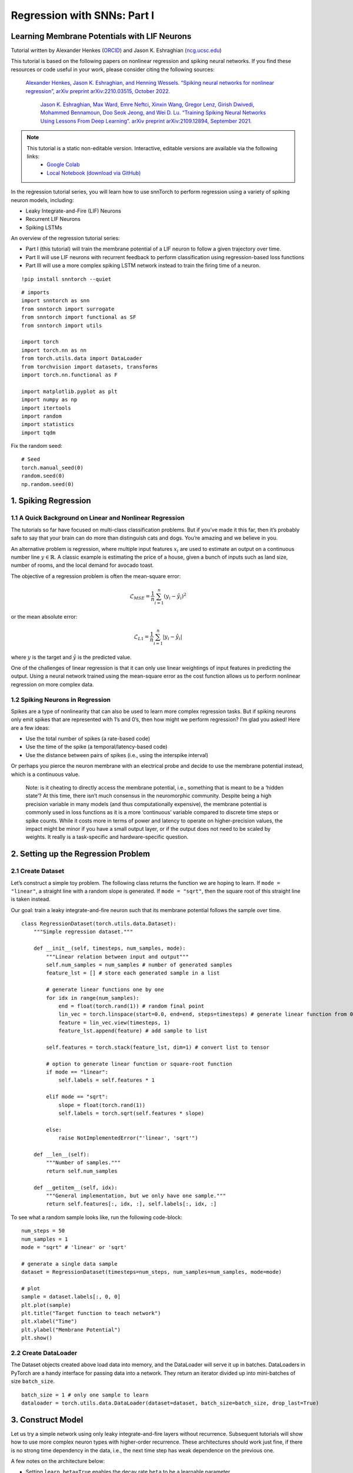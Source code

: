 ============================
Regression with SNNs: Part I
============================

Learning Membrane Potentials with LIF Neurons
---------------------------------------------

Tutorial written by Alexander Henkes (`ORCID <https://orcid.org/0000-0003-4615-9271>`_) and Jason K. Eshraghian (`ncg.ucsc.edu <https://ncg.ucsc.edu>`_)


.. image:: https://colab.research.google.com/assets/colab-badge.svg
        :alt: Open In Colab
        :target: https://colab.research.google.com/github/jeshraghian/snntorch/blob/master/examples/tutorial_regression_1.ipynb


This tutorial is based on the following papers on nonlinear regression
and spiking neural networks. If you find these resources or code useful
in your work, please consider citing the following sources:

   `Alexander Henkes, Jason K. Eshraghian, and Henning Wessels. “Spiking
   neural networks for nonlinear regression”, arXiv preprint
   arXiv:2210.03515, October 2022. <https://arxiv.org/abs/2210.03515>`_

    `Jason K. Eshraghian, Max Ward, Emre Neftci, Xinxin Wang, Gregor Lenz, Girish
    Dwivedi, Mohammed Bennamoun, Doo Seok Jeong, and Wei D. Lu. “Training
    Spiking Neural Networks Using Lessons From Deep Learning”. arXiv preprint arXiv:2109.12894,
    September 2021. <https://arxiv.org/abs/2109.12894>`_

.. note::
  This tutorial is a static non-editable version. Interactive, editable versions are available via the following links:
    * `Google Colab <https://colab.research.google.com/github/jeshraghian/snntorch/blob/master/examples/tutorial_regression_1.ipynb>`_
    * `Local Notebook (download via GitHub) <https://github.com/jeshraghian/snntorch/tree/master/examples>`_


In the regression tutorial series, you will learn how to use snnTorch to
perform regression using a variety of spiking neuron models, including:

-  Leaky Integrate-and-Fire (LIF) Neurons
-  Recurrent LIF Neurons
-  Spiking LSTMs

An overview of the regression tutorial series:

-  Part I (this tutorial) will train the membrane potential of a LIF
   neuron to follow a given trajectory over time.
-  Part II will use LIF neurons with recurrent feedback to perform classification using regression-based loss functions
-  Part III will use a more complex spiking LSTM network instead to train the firing time of a neuron.

::

    !pip install snntorch --quiet

::

    # imports
    import snntorch as snn
    from snntorch import surrogate
    from snntorch import functional as SF
    from snntorch import utils
    
    import torch
    import torch.nn as nn
    from torch.utils.data import DataLoader
    from torchvision import datasets, transforms
    import torch.nn.functional as F
    
    import matplotlib.pyplot as plt
    import numpy as np
    import itertools
    import random
    import statistics
    import tqdm

Fix the random seed:

::

    # Seed
    torch.manual_seed(0)
    random.seed(0)
    np.random.seed(0)

1. Spiking Regression
----------------------

1.1 A Quick Background on Linear and Nonlinear Regression
~~~~~~~~~~~~~~~~~~~~~~~~~~~~~~~~~~~~~~~~~~~~~~~~~~~~~~~~~~~~~~~~~

The tutorials so far have focused on multi-class classification
problems. But if you’ve made it this far, then it’s probably safe to say
that your brain can do more than distinguish cats and dogs. You’re
amazing and we believe in you.

An alternative problem is regression, where multiple input features
:math:`x_i` are used to estimate an output on a continuous number line
:math:`y \in \mathbb{R}`. A classic example is estimating the price of a
house, given a bunch of inputs such as land size, number of rooms, and
the local demand for avocado toast.

The objective of a regression problem is often the mean-square error:

.. math:: \mathcal{L}_{MSE} = \frac{1}{n}\sum_{i=1}^n(y_i-\hat{y_i})^2

or the mean absolute error:

.. math:: \mathcal{L}_{L1} = \frac{1}{n}\sum_{i=1}^n|y_i-\hat{y_i}|

where :math:`y` is the target and :math:`\hat{y}` is the predicted
value.

One of the challenges of linear regression is that it can only use
linear weightings of input features in predicting the output. Using a
neural network trained using the mean-square error as the cost function
allows us to perform nonlinear regression on more complex data.

1.2 Spiking Neurons in Regression
~~~~~~~~~~~~~~~~~~~~~~~~~~~~~~~~~~

Spikes are a type of nonlinearity that can also be used to learn more
complex regression tasks. But if spiking neurons only emit spikes that
are represented with 1’s and 0’s, then how might we perform regression?
I’m glad you asked! Here are a few ideas:

-  Use the total number of spikes (a rate-based code)
-  Use the time of the spike (a temporal/latency-based code)
-  Use the distance between pairs of spikes (i.e., using the interspike
   interval)

Or perhaps you pierce the neuron membrane with an electrical probe and
decide to use the membrane potential instead, which is a continuous
value.

   Note: is it cheating to directly access the membrane potential, i.e.,
   something that is meant to be a ‘hidden state’? At this time, there
   isn’t much consensus in the neuromorphic community. Despite being a
   high precision variable in many models (and thus computationally
   expensive), the membrane potential is commonly used in loss functions
   as it is a more ‘continuous’ variable compared to discrete time steps
   or spike counts. While it costs more in terms of power and latency to
   operate on higher-precision values, the impact might be minor if you
   have a small output layer, or if the output does not need to be
   scaled by weights. It really is a task-specific and hardware-specific
   question.

2. Setting up the Regression Problem
------------------------------------------------

2.1 Create Dataset
~~~~~~~~~~~~~~~~~~~~~~~~~~~~~~~~~~

Let’s construct a simple toy problem. The following class returns the
function we are hoping to learn. If ``mode = "linear"``, a straight line
with a random slope is generated. If ``mode = "sqrt"``, then the square
root of this straight line is taken instead.

Our goal: train a leaky integrate-and-fire neuron such that its membrane
potential follows the sample over time.

::

    class RegressionDataset(torch.utils.data.Dataset):
        """Simple regression dataset."""
    
        def __init__(self, timesteps, num_samples, mode):
            """Linear relation between input and output"""
            self.num_samples = num_samples # number of generated samples
            feature_lst = [] # store each generated sample in a list
    
            # generate linear functions one by one
            for idx in range(num_samples):
                end = float(torch.rand(1)) # random final point
                lin_vec = torch.linspace(start=0.0, end=end, steps=timesteps) # generate linear function from 0 to end
                feature = lin_vec.view(timesteps, 1)
                feature_lst.append(feature) # add sample to list
    
            self.features = torch.stack(feature_lst, dim=1) # convert list to tensor
    
            # option to generate linear function or square-root function
            if mode == "linear":
                self.labels = self.features * 1
    
            elif mode == "sqrt":
                slope = float(torch.rand(1))
                self.labels = torch.sqrt(self.features * slope)
    
            else:
                raise NotImplementedError("'linear', 'sqrt'")
    
        def __len__(self):
            """Number of samples."""
            return self.num_samples
    
        def __getitem__(self, idx):
            """General implementation, but we only have one sample."""
            return self.features[:, idx, :], self.labels[:, idx, :]


To see what a random sample looks like, run the following code-block:

::

    num_steps = 50
    num_samples = 1
    mode = "sqrt" # 'linear' or 'sqrt'
    
    # generate a single data sample
    dataset = RegressionDataset(timesteps=num_steps, num_samples=num_samples, mode=mode)
    
    # plot
    sample = dataset.labels[:, 0, 0]
    plt.plot(sample)
    plt.title("Target function to teach network")
    plt.xlabel("Time")
    plt.ylabel("Membrane Potential")
    plt.show()


.. image:: https://github.com/jeshraghian/snntorch/blob/master/docs/_static/img/examples/regression1/reg_1-1.png?raw=true
        :align: center
        :width: 450

2.2 Create DataLoader
~~~~~~~~~~~~~~~~~~~~~~~~~~~~~~~~~~

The Dataset objects created above load data into memory, and the
DataLoader will serve it up in batches. DataLoaders in PyTorch are a
handy interface for passing data into a network. They return an iterator
divided up into mini-batches of size ``batch_size``.

::

    batch_size = 1 # only one sample to learn
    dataloader = torch.utils.data.DataLoader(dataset=dataset, batch_size=batch_size, drop_last=True)

3. Construct Model
------------------------

Let us try a simple network using only leaky integrate-and-fire layers
without recurrence. Subsequent tutorials will show how to use more
complex neuron types with higher-order recurrence. These architectures
should work just fine, if there is no strong time dependency in the
data, i.e., the next time step has weak dependence on the previous one.

A few notes on the architecture below:

-  Setting ``learn_beta=True`` enables the decay rate ``beta`` to be a
   learnable parameter
-  Each neuron has a unique, and randomly initialized threshold and
   decay rate
-  The output layer has the reset mechanism disabled by setting
   ``reset_mechanism="none"`` as we will not use any output spikes

::

    class Net(torch.nn.Module):
        """Simple spiking neural network in snntorch."""
    
        def __init__(self, timesteps, hidden):
            super().__init__()
            
            self.timesteps = timesteps # number of time steps to simulate the network
            self.hidden = hidden # number of hidden neurons 
            spike_grad = surrogate.fast_sigmoid() # surrogate gradient function
            
            # randomly initialize decay rate and threshold for layer 1
            beta_in = torch.rand(self.hidden)
            thr_in = torch.rand(self.hidden)
    
            # layer 1
            self.fc_in = torch.nn.Linear(in_features=1, out_features=self.hidden)
            self.lif_in = snn.Leaky(beta=beta_in, threshold=thr_in, learn_beta=True, spike_grad=spike_grad)
            
            # randomly initialize decay rate and threshold for layer 2
            beta_hidden = torch.rand(self.hidden)
            thr_hidden = torch.rand(self.hidden)
    
            # layer 2
            self.fc_hidden = torch.nn.Linear(in_features=self.hidden, out_features=self.hidden)
            self.lif_hidden = snn.Leaky(beta=beta_hidden, threshold=thr_hidden, learn_beta=True, spike_grad=spike_grad)
    
            # randomly initialize decay rate for output neuron
            beta_out = torch.rand(1)
            
            # layer 3: leaky integrator neuron. Note the reset mechanism is disabled and we will disregard output spikes.
            self.fc_out = torch.nn.Linear(in_features=self.hidden, out_features=1)
            self.li_out = snn.Leaky(beta=beta_out, threshold=1.0, learn_beta=True, spike_grad=spike_grad, reset_mechanism="none")
    
        def forward(self, x):
            """Forward pass for several time steps."""
    
            # Initalize membrane potential
            mem_1 = self.lif_in.init_leaky()
            mem_2 = self.lif_hidden.init_leaky()
            mem_3 = self.li_out.init_leaky()
    
            # Empty lists to record outputs
            mem_3_rec = []
    
            # Loop over 
            for step in range(self.timesteps):
                x_timestep = x[step, :, :]
    
                cur_in = self.fc_in(x_timestep)
                spk_in, mem_1 = self.lif_in(cur_in, mem_1)
                
                cur_hidden = self.fc_hidden(spk_in)
                spk_hidden, mem_2 = self.li_out(cur_hidden, mem_2)
    
                cur_out = self.fc_out(spk_hidden)
                _, mem_3 = self.li_out(cur_out, mem_3)
    
                mem_3_rec.append(mem_3)
    
            return torch.stack(mem_3_rec)

Instantiate the network below:

::

    hidden = 128
    device = torch.device("cuda") if torch.cuda.is_available() else torch.device("mps") if torch.backends.mps.is_available() else torch.device("cpu")
    model = Net(timesteps=num_steps, hidden=hidden).to(device)


Let’s observe the behavior of the output neuron before it has been
trained and how it compares to the target function:

::

    train_batch = iter(dataloader)
    
    # run a single forward-pass
    with torch.no_grad():
        for feature, label in train_batch:
            feature = torch.swapaxes(input=feature, axis0=0, axis1=1)
            label = torch.swapaxes(input=label, axis0=0, axis1=1)
            feature = feature.to(device)
            label = label.to(device)
            mem = model(feature)
    
    # plot
    plt.plot(mem[:, 0, 0].cpu(), label="Output")
    plt.plot(label[:, 0, 0].cpu(), '--', label="Target")
    plt.title("Untrained Output Neuron")
    plt.xlabel("Time")
    plt.ylabel("Membrane Potential")
    plt.legend(loc='best')
    plt.show()

.. image:: https://github.com/jeshraghian/snntorch/blob/master/docs/_static/img/examples/regression1/reg_1-2.png?raw=true
        :align: center
        :width: 450

As the network has not yet been trained, it is unsurprising the membrane
potential follows a senseless evolution.

4. Construct Training Loop
------------------------------------------------

We call ``torch.nn.MSELoss()`` to minimize the mean square error between
the membrane potential and the target evolution.

We iterate over the same sample of data.

::

    num_iter = 100 # train for 100 iterations
    optimizer = torch.optim.Adam(params=model.parameters(), lr=1e-3)
    loss_function = torch.nn.MSELoss()
    
    loss_hist = [] # record loss
    
    # training loop
    with tqdm.trange(num_iter) as pbar:
        for _ in pbar:
            train_batch = iter(dataloader)
            minibatch_counter = 0
            loss_epoch = []
            
            for feature, label in train_batch:
                # prepare data
                feature = torch.swapaxes(input=feature, axis0=0, axis1=1)
                label = torch.swapaxes(input=label, axis0=0, axis1=1)
                feature = feature.to(device)
                label = label.to(device)
    
                # forward pass
                mem = model(feature)
                loss_val = loss_function(mem, label) # calculate loss
                optimizer.zero_grad() # zero out gradients
                loss_val.backward() # calculate gradients
                optimizer.step() # update weights
    
                # store loss
                loss_hist.append(loss_val.item())
                loss_epoch.append(loss_val.item())
                minibatch_counter += 1
    
                avg_batch_loss = sum(loss_epoch) / minibatch_counter # calculate average loss p/epoch
                pbar.set_postfix(loss="%.3e" % avg_batch_loss) # print loss p/batch

5. Evaluation
------------------------

::

    loss_function = torch.nn.L1Loss() # Use L1 loss instead
    
     # pause gradient calculation during evaluation
    with torch.no_grad():
        model.eval()
    
        test_batch = iter(dataloader)
        minibatch_counter = 0
        rel_err_lst = []
    
        # loop over data samples
        for feature, label in test_batch:
    
            # prepare data
            feature = torch.swapaxes(input=feature, axis0=0, axis1=1)
            label = torch.swapaxes(input=label, axis0=0, axis1=1)
            feature = feature.to(device)
            label = label.to(device)
    
            # forward-pass
            mem = model(feature)
    
            # calculate relative error
            rel_err = torch.linalg.norm(
                (mem - label), dim=-1
            ) / torch.linalg.norm(label, dim=-1)
            rel_err = torch.mean(rel_err[1:, :])
    
            # calculate loss
            loss_val = loss_function(mem, label)
    
            # store loss
            loss_hist.append(loss_val.item())
            rel_err_lst.append(rel_err.item())
            minibatch_counter += 1
    
        mean_L1 = statistics.mean(loss_hist)
        mean_rel = statistics.mean(rel_err_lst)
    
    print(f"{'Mean L1-loss:':<{20}}{mean_L1:1.2e}")
    print(f"{'Mean rel. err.:':<{20}}{mean_rel:1.2e}")


::

    >> Mean L1-loss:       1.22e-02
    >> Mean rel. err.:     2.84e-02

Let’s plot our results for some visual intuition:

::

    mem = mem.cpu()
    label = label.cpu()
    
    plt.title("Trained Output Neuron")
    plt.xlabel("Time")
    plt.ylabel("Membrane Potential")
    for i in range(batch_size):
        plt.plot(mem[:, i, :].cpu(), label="Output")
        plt.plot(label[:, i, :].cpu(), label="Target")
    plt.legend(loc='best')
    plt.show()

.. image:: https://github.com/jeshraghian/snntorch/blob/master/docs/_static/img/examples/regression1/reg_1-3.png?raw=true
        :align: center
        :width: 450

It is a little jagged, but it’s not looking too bad.

You might try to improve the curve fit by expanding the size of the
hidden layer, increasing the number of iterations, adding extra time
steps, hyperparameter fine-tuning, or using a completely different
neuron type.

Conclusion
------------------------

The next regression tutorials will test more powerful spiking neurons,
such as Reucrrent LIF neurons and spiking LSTMs, to see how they
compare.

If you like this project, please consider starring ⭐ the repo on GitHub
as it is the easiest and best way to support it.

Additional Resources
------------------------

-  `Check out the snnTorch GitHub project
   here. <https://github.com/jeshraghian/snntorch>`__
-  More detail on nonlinear regression with SNNs can be found in our
   corresponding preprint here: `Henkes, A.; Eshraghian, J. K.; and
   Wessels, H. “Spiking neural networks for nonlinear regression”, arXiv
   preprint arXiv:2210.03515,
   Oct. 2022. <https://arxiv.org/abs/2210.03515>`__
